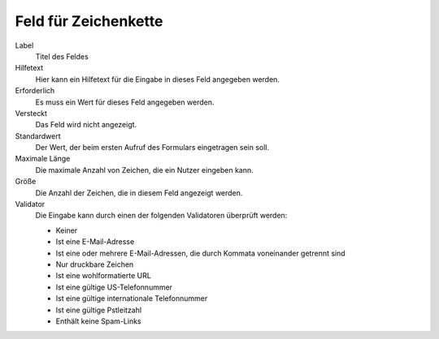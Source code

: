 =====================
Feld für Zeichenkette
=====================

Label
  Titel des Feldes
Hilfetext
  Hier kann ein Hilfetext für die Eingabe in dieses Feld angegeben werden.
Erforderlich
  Es muss ein Wert für dieses Feld angegeben werden.
Versteckt
  Das Feld wird nicht angezeigt.
Standardwert
  Der Wert, der beim ersten Aufruf des Formulars eingetragen sein soll.
Maximale Länge
  Die maximale Anzahl von Zeichen, die ein Nutzer eingeben kann.
Größe
  Die Anzahl der Zeichen, die in diesem Feld angezeigt werden.
Validator
  Die Eingabe kann durch einen der folgenden Validatoren überprüft werden:

  - Keiner
  - Ist eine E-Mail-Adresse
  - Ist eine oder mehrere E-Mail-Adressen, die durch Kommata voneinander getrennt sind
  - Nur druckbare Zeichen
  - Ist eine wohlformatierte URL
  - Ist eine gültige US-Telefonnummer
  - Ist eine gültige internationale Telefonnummer
  - Ist eine gültige Pstleitzahl
  - Enthält keine Spam-Links

